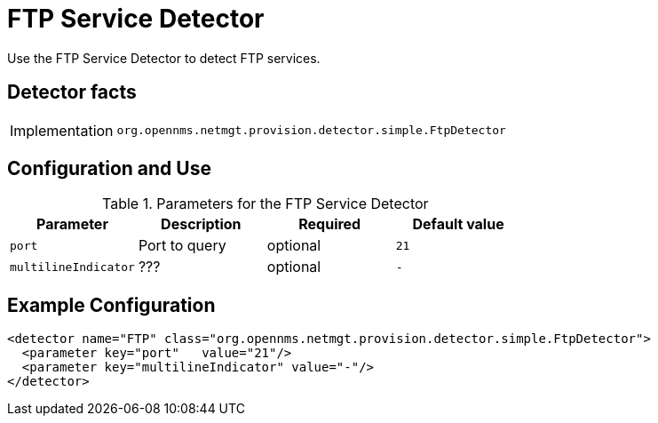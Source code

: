 = FTP Service Detector

Use the FTP Service Detector to detect FTP services.

== Detector facts

[options="autowidth"]
|===
| Implementation | `org.opennms.netmgt.provision.detector.simple.FtpDetector`
|===

== Configuration and Use

.Parameters for the FTP Service Detector
[options="header, %autowidth"]
|===
| Parameter            | Description   | Required | Default value
| `port`               | Port to query | optional | `21`
| `multilineIndicator` | ???           | optional | `-`
|===

== Example Configuration

[source,xml]
----
<detector name="FTP" class="org.opennms.netmgt.provision.detector.simple.FtpDetector">
  <parameter key="port"   value="21"/>
  <parameter key="multilineIndicator" value="-"/>
</detector>
----